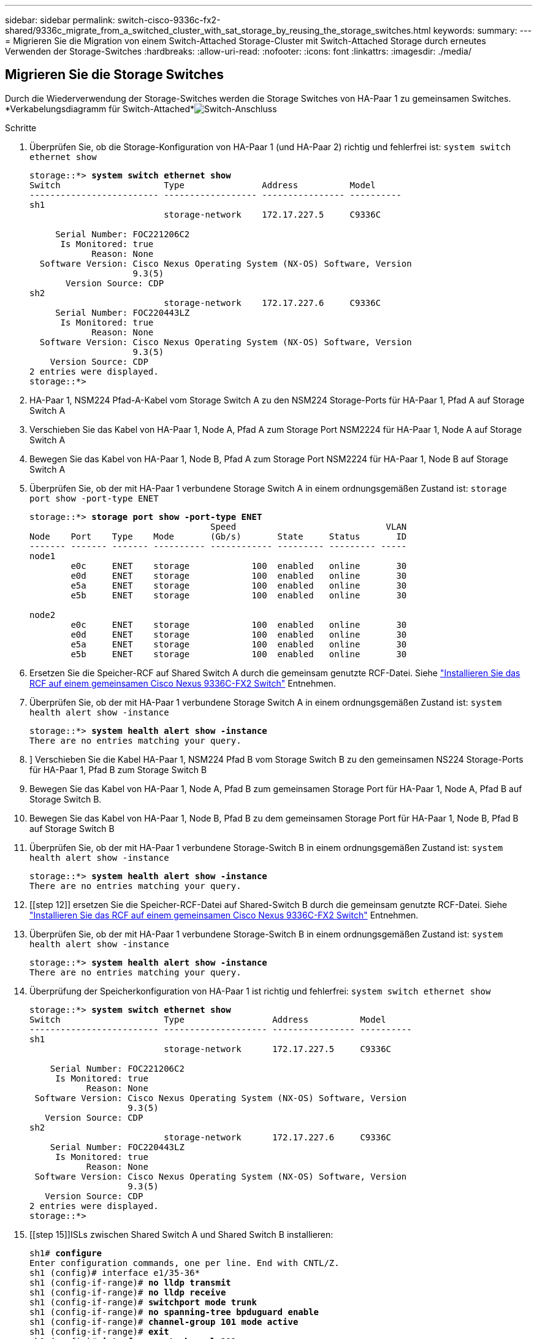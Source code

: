 ---
sidebar: sidebar 
permalink: switch-cisco-9336c-fx2-shared/9336c_migrate_from_a_switched_cluster_with_sat_storage_by_reusing_the_storage_switches.html 
keywords:  
summary:  
---
= Migrieren Sie die Migration von einem Switch-Attached Storage-Cluster mit Switch-Attached Storage durch erneutes Verwenden der Storage-Switches
:hardbreaks:
:allow-uri-read: 
:nofooter: 
:icons: font
:linkattrs: 
:imagesdir: ./media/




== Migrieren Sie die Storage Switches

Durch die Wiederverwendung der Storage-Switches werden die Storage Switches von HA-Paar 1 zu gemeinsamen Switches. *Verkabelungsdiagramm für Switch-Attached*image:9336c_image1.jpg["Switch-Anschluss"]

.Schritte
. Überprüfen Sie, ob die Storage-Konfiguration von HA-Paar 1 (und HA-Paar 2) richtig und fehlerfrei ist:
`system switch ethernet show`
+
[listing, subs="+quotes"]
----
storage::*> *system switch ethernet show*
Switch                    Type               Address          Model
------------------------- ------------------ ---------------- ----------
sh1
                          storage-network    172.17.227.5     C9336C

     Serial Number: FOC221206C2
      Is Monitored: true
            Reason: None
  Software Version: Cisco Nexus Operating System (NX-OS) Software, Version
                    9.3(5)
       Version Source: CDP
sh2
                          storage-network    172.17.227.6     C9336C
     Serial Number: FOC220443LZ
      Is Monitored: true
            Reason: None
  Software Version: Cisco Nexus Operating System (NX-OS) Software, Version
                    9.3(5)
    Version Source: CDP
2 entries were displayed.
storage::*>
----
. [[Schritt2]]HA-Paar 1, NSM224 Pfad-A-Kabel vom Storage Switch A zu den NSM224 Storage-Ports für HA-Paar 1, Pfad A auf Storage Switch A
. Verschieben Sie das Kabel von HA-Paar 1, Node A, Pfad A zum Storage Port NSM2224 für HA-Paar 1, Node A auf Storage Switch A
. Bewegen Sie das Kabel von HA-Paar 1, Node B, Pfad A zum Storage Port NSM2224 für HA-Paar 1, Node B auf Storage Switch A
. Überprüfen Sie, ob der mit HA-Paar 1 verbundene Storage Switch A in einem ordnungsgemäßen Zustand ist:
`storage port show -port-type ENET`
+
[listing, subs="+quotes"]
----
storage::*> *storage port show -port-type ENET*
                                   Speed                             VLAN
Node    Port    Type    Mode       (Gb/s)       State     Status       ID
------- ------- ------- ---------- ------------ --------- --------- -----
node1
        e0c     ENET    storage            100  enabled   online       30
        e0d     ENET    storage            100  enabled   online       30
        e5a     ENET    storage            100  enabled   online       30
        e5b     ENET    storage            100  enabled   online       30

node2
        e0c     ENET    storage            100  enabled   online       30
        e0d     ENET    storage            100  enabled   online       30
        e5a     ENET    storage            100  enabled   online       30
        e5b     ENET    storage            100  enabled   online       30
----
. [[Schritt6]]Ersetzen Sie die Speicher-RCF auf Shared Switch A durch die gemeinsam genutzte RCF-Datei. Siehe link:9336c_install_nx-os_software_and_reference_configuration_files_rcfs.html#install-the-rcf-on-a-cisco-nexus-9336c-fx2-shared-switch["Installieren Sie das RCF auf einem gemeinsamen Cisco Nexus 9336C-FX2 Switch"] Entnehmen.
. Überprüfen Sie, ob der mit HA-Paar 1 verbundene Storage Switch A in einem ordnungsgemäßen Zustand ist:
`system health alert show -instance`
+
[listing, subs="+quotes"]
----
storage::*> *system health alert show -instance*
There are no entries matching your query.
----
. [[Schritt8]]] Verschieben Sie die Kabel HA-Paar 1, NSM224 Pfad B vom Storage Switch B zu den gemeinsamen NS224 Storage-Ports für HA-Paar 1, Pfad B zum Storage Switch B
. Bewegen Sie das Kabel von HA-Paar 1, Node A, Pfad B zum gemeinsamen Storage Port für HA-Paar 1, Node A, Pfad B auf Storage Switch B.
. Bewegen Sie das Kabel von HA-Paar 1, Node B, Pfad B zu dem gemeinsamen Storage Port für HA-Paar 1, Node B, Pfad B auf Storage Switch B
. Überprüfen Sie, ob der mit HA-Paar 1 verbundene Storage-Switch B in einem ordnungsgemäßen Zustand ist:
`system health alert show -instance`
+
[listing, subs="+quotes"]
----
storage::*> *system health alert show -instance*
There are no entries matching your query.
----
. [[step 12]] ersetzen Sie die Speicher-RCF-Datei auf Shared-Switch B durch die gemeinsam genutzte RCF-Datei. Siehe link:9336c_install_nx-os_software_and_reference_configuration_files_rcfs.html#install-the-rcf-on-a-cisco-nexus-9336c-fx2-shared-switch["Installieren Sie das RCF auf einem gemeinsamen Cisco Nexus 9336C-FX2 Switch"] Entnehmen.
. Überprüfen Sie, ob der mit HA-Paar 1 verbundene Storage-Switch B in einem ordnungsgemäßen Zustand ist:
`system health alert show -instance`
+
[listing, subs="+quotes"]
----
storage::*> *system health alert show -instance*
There are no entries matching your query.
----


. [[Schritt14]]Überprüfung der Speicherkonfiguration von HA-Paar 1 ist richtig und fehlerfrei:
`system switch ethernet show`
+
[listing, subs="+quotes"]
----
storage::*> *system switch ethernet show*
Switch                    Type                 Address          Model
------------------------- -------------------- ---------------- ----------
sh1
                          storage-network      172.17.227.5     C9336C

    Serial Number: FOC221206C2
     Is Monitored: true
           Reason: None
 Software Version: Cisco Nexus Operating System (NX-OS) Software, Version
                   9.3(5)
   Version Source: CDP
sh2
                          storage-network      172.17.227.6     C9336C
    Serial Number: FOC220443LZ
     Is Monitored: true
           Reason: None
 Software Version: Cisco Nexus Operating System (NX-OS) Software, Version
                   9.3(5)
   Version Source: CDP
2 entries were displayed.
storage::*>
----
. [[step 15]]ISLs zwischen Shared Switch A und Shared Switch B installieren:
+
[listing, subs="+quotes"]
----
sh1# *configure*
Enter configuration commands, one per line. End with CNTL/Z.
sh1 (config)# interface e1/35-36*
sh1 (config-if-range)# *no lldp transmit*
sh1 (config-if-range)# *no lldp receive*
sh1 (config-if-range)# *switchport mode trunk*
sh1 (config-if-range)# *no spanning-tree bpduguard enable*
sh1 (config-if-range)# *channel-group 101 mode active*
sh1 (config-if-range)# *exit*
sh1 (config)# *interface port-channel 101*
sh1 (config-if)# *switchport mode trunk*
sh1 (config-if)# *spanning-tree port type network*
sh1 (config-if)# *exit*
sh1 (config)# *exit*
----
. [[steep16]]Migrieren Sie das Clusternetzwerk von den vorhandenen Cluster-Switches auf die gemeinsam genutzten Switches, indem Sie das Switch-Austauschverfahren und den gemeinsamen RCF verwenden. Der neue gemeinsam genutzte Schalter A ist „cs1“. Der neue gemeinsam genutzte Schalter B ist „cs2“. Siehe link:9336c_replace_a_cisco_nexus_9336c-fx2_shared_switch.html["Ersetzen Sie einen gemeinsamen Cisco Nexus 9336C-FX2 Switch"] Und link:9336c_install_nx-os_software_and_reference_configuration_files_rcfs.html#install-the-rcf-on-a-cisco-nexus-9336c-fx2-shared-switch["Installieren Sie das RCF auf einem gemeinsamen Cisco Nexus 9336C-FX2 Switch"] Entnehmen.
. Vergewissern Sie sich, dass die Switch-Netzwerkkonfiguration gültig ist:
`network port show`
. Entfernen Sie die nicht verwendeten Cluster-Switches.
. Entfernen Sie die nicht verwendeten Speicherschalter.

